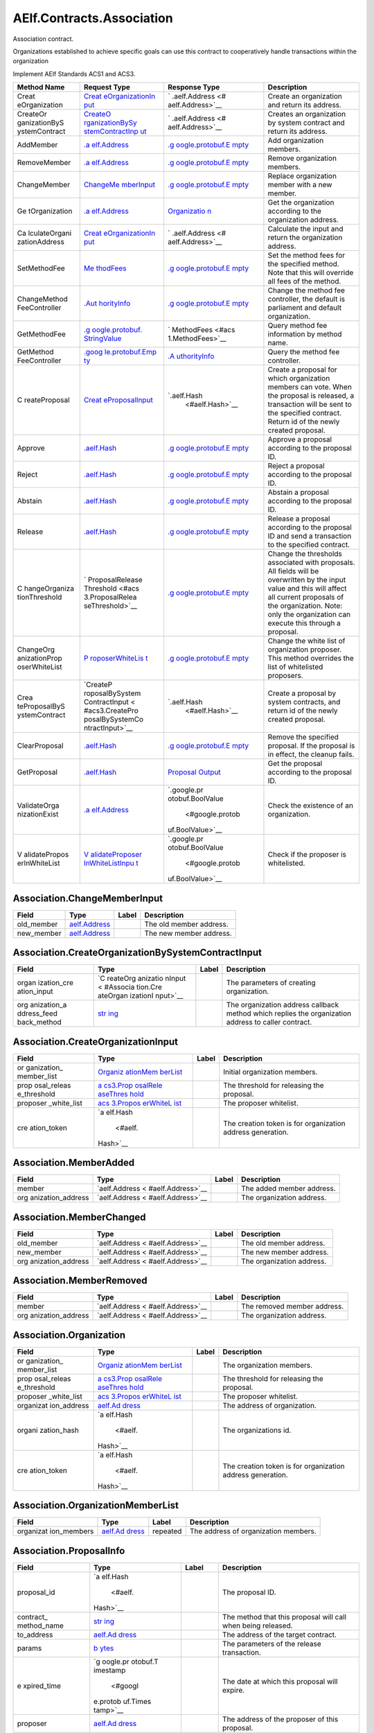 AElf.Contracts.Association
--------------------------

Association contract.

Organizations established to achieve specific goals can use this
contract to cooperatively handle transactions within the organization

Implement AElf Standards ACS1 and ACS3.

+---------------+-----------------+------------------+-----------------+
| Method Name   | Request Type    | Response Type    | Description     |
+===============+=================+==================+=================+
| Creat         | `Creat          | `                | Create an       |
| eOrganization | eOrganizationIn | .aelf.Address <# | organization    |
|               | put <#Associati | aelf.Address>`__ | and return its  |
|               | on.CreateOrgani |                  | address.        |
|               | zationInput>`__ |                  |                 |
+---------------+-----------------+------------------+-----------------+
| CreateOr      | `CreateO        | `                | Creates an      |
| ganizationByS | rganizationBySy | .aelf.Address <# | organization by |
| ystemContract | stemContractInp | aelf.Address>`__ | system contract |
|               | ut <#Associatio |                  | and return its  |
|               | n.CreateOrganiz |                  | address.        |
|               | ationBySystemCo |                  |                 |
|               | ntractInput>`__ |                  |                 |
+---------------+-----------------+------------------+-----------------+
| AddMember     | `.a             | `.g              | Add             |
|               | elf.Address <#a | oogle.protobuf.E | organization    |
|               | elf.Address>`__ | mpty <#google.pr | members.        |
|               |                 | otobuf.Empty>`__ |                 |
+---------------+-----------------+------------------+-----------------+
| RemoveMember  | `.a             | `.g              | Remove          |
|               | elf.Address <#a | oogle.protobuf.E | organization    |
|               | elf.Address>`__ | mpty <#google.pr | members.        |
|               |                 | otobuf.Empty>`__ |                 |
+---------------+-----------------+------------------+-----------------+
| ChangeMember  | `ChangeMe       | `.g              | Replace         |
|               | mberInput <#Ass | oogle.protobuf.E | organization    |
|               | ociation.Change | mpty <#google.pr | member with a   |
|               | MemberInput>`__ | otobuf.Empty>`__ | new member.     |
+---------------+-----------------+------------------+-----------------+
| Ge            | `.a             | `Organizatio     | Get the         |
| tOrganization | elf.Address <#a | n <#Association. | organization    |
|               | elf.Address>`__ | Organization>`__ | according to    |
|               |                 |                  | the             |
|               |                 |                  | organization    |
|               |                 |                  | address.        |
+---------------+-----------------+------------------+-----------------+
| Ca            | `Creat          | `                | Calculate the   |
| lculateOrgani | eOrganizationIn | .aelf.Address <# | input and       |
| zationAddress | put <#Associati | aelf.Address>`__ | return the      |
|               | on.CreateOrgani |                  | organization    |
|               | zationInput>`__ |                  | address.        |
+---------------+-----------------+------------------+-----------------+
| SetMethodFee  | `Me             | `.g              | Set the method  |
|               | thodFees <#acs1 | oogle.protobuf.E | fees for the    |
|               | .MethodFees>`__ | mpty <#google.pr | specified       |
|               |                 | otobuf.Empty>`__ | method. Note    |
|               |                 |                  | that this will  |
|               |                 |                  | override all    |
|               |                 |                  | fees of the     |
|               |                 |                  | method.         |
+---------------+-----------------+------------------+-----------------+
| ChangeMethod  | `.Aut           | `.g              | Change the      |
| FeeController | horityInfo <#Au | oogle.protobuf.E | method fee      |
|               | thorityInfo>`__ | mpty <#google.pr | controller, the |
|               |                 | otobuf.Empty>`__ | default is      |
|               |                 |                  | parliament and  |
|               |                 |                  | default         |
|               |                 |                  | organization.   |
+---------------+-----------------+------------------+-----------------+
| GetMethodFee  | `.g             | `                | Query method    |
|               | oogle.protobuf. | MethodFees <#acs | fee information |
|               | StringValue <#g | 1.MethodFees>`__ | by method name. |
|               | oogle.protobuf. |                  |                 |
|               | StringValue>`__ |                  |                 |
+---------------+-----------------+------------------+-----------------+
| GetMethod     | `.goog          | `.A              | Query the       |
| FeeController | le.protobuf.Emp | uthorityInfo <#A | method fee      |
|               | ty <#google.pro | uthorityInfo>`__ | controller.     |
|               | tobuf.Empty>`__ |                  |                 |
+---------------+-----------------+------------------+-----------------+
| C             | `Creat          | `.aelf.Hash      | Create a        |
| reateProposal | eProposalInput  |  <#aelf.Hash>`__ | proposal for    |
|               | <#acs3.CreatePr |                  | which           |
|               | oposalInput>`__ |                  | organization    |
|               |                 |                  | members can     |
|               |                 |                  | vote. When the  |
|               |                 |                  | proposal is     |
|               |                 |                  | released, a     |
|               |                 |                  | transaction     |
|               |                 |                  | will be sent to |
|               |                 |                  | the specified   |
|               |                 |                  | contract.       |
|               |                 |                  | Return id of    |
|               |                 |                  | the newly       |
|               |                 |                  | created         |
|               |                 |                  | proposal.       |
+---------------+-----------------+------------------+-----------------+
| Approve       | `.aelf.Hash     | `.g              | Approve a       |
|               | <#aelf.Hash>`__ | oogle.protobuf.E | proposal        |
|               |                 | mpty <#google.pr | according to    |
|               |                 | otobuf.Empty>`__ | the proposal    |
|               |                 |                  | ID.             |
+---------------+-----------------+------------------+-----------------+
| Reject        | `.aelf.Hash     | `.g              | Reject a        |
|               | <#aelf.Hash>`__ | oogle.protobuf.E | proposal        |
|               |                 | mpty <#google.pr | according to    |
|               |                 | otobuf.Empty>`__ | the proposal    |
|               |                 |                  | ID.             |
+---------------+-----------------+------------------+-----------------+
| Abstain       | `.aelf.Hash     | `.g              | Abstain a       |
|               | <#aelf.Hash>`__ | oogle.protobuf.E | proposal        |
|               |                 | mpty <#google.pr | according to    |
|               |                 | otobuf.Empty>`__ | the proposal    |
|               |                 |                  | ID.             |
+---------------+-----------------+------------------+-----------------+
| Release       | `.aelf.Hash     | `.g              | Release a       |
|               | <#aelf.Hash>`__ | oogle.protobuf.E | proposal        |
|               |                 | mpty <#google.pr | according to    |
|               |                 | otobuf.Empty>`__ | the proposal ID |
|               |                 |                  | and send a      |
|               |                 |                  | transaction to  |
|               |                 |                  | the specified   |
|               |                 |                  | contract.       |
+---------------+-----------------+------------------+-----------------+
| C             | `               | `.g              | Change the      |
| hangeOrganiza | ProposalRelease | oogle.protobuf.E | thresholds      |
| tionThreshold | Threshold <#acs | mpty <#google.pr | associated with |
|               | 3.ProposalRelea | otobuf.Empty>`__ | proposals. All  |
|               | seThreshold>`__ |                  | fields will be  |
|               |                 |                  | overwritten by  |
|               |                 |                  | the input value |
|               |                 |                  | and this will   |
|               |                 |                  | affect all      |
|               |                 |                  | current         |
|               |                 |                  | proposals of    |
|               |                 |                  | the             |
|               |                 |                  | organization.   |
|               |                 |                  | Note: only the  |
|               |                 |                  | organization    |
|               |                 |                  | can execute     |
|               |                 |                  | this through a  |
|               |                 |                  | proposal.       |
+---------------+-----------------+------------------+-----------------+
| ChangeOrg     | `P              | `.g              | Change the      |
| anizationProp | roposerWhiteLis | oogle.protobuf.E | white list of   |
| oserWhiteList | t <#acs3.Propos | mpty <#google.pr | organization    |
|               | erWhiteList>`__ | otobuf.Empty>`__ | proposer. This  |
|               |                 |                  | method          |
|               |                 |                  | overrides the   |
|               |                 |                  | list of         |
|               |                 |                  | whitelisted     |
|               |                 |                  | proposers.      |
+---------------+-----------------+------------------+-----------------+
| Crea          | `CreateP        | `.aelf.Hash      | Create a        |
| teProposalByS | roposalBySystem |  <#aelf.Hash>`__ | proposal by     |
| ystemContract | ContractInput < |                  | system          |
|               | #acs3.CreatePro |                  | contracts, and  |
|               | posalBySystemCo |                  | return id of    |
|               | ntractInput>`__ |                  | the newly       |
|               |                 |                  | created         |
|               |                 |                  | proposal.       |
+---------------+-----------------+------------------+-----------------+
| ClearProposal | `.aelf.Hash     | `.g              | Remove the      |
|               | <#aelf.Hash>`__ | oogle.protobuf.E | specified       |
|               |                 | mpty <#google.pr | proposal. If    |
|               |                 | otobuf.Empty>`__ | the proposal is |
|               |                 |                  | in effect, the  |
|               |                 |                  | cleanup fails.  |
+---------------+-----------------+------------------+-----------------+
| GetProposal   | `.aelf.Hash     | `Proposal        | Get the         |
|               | <#aelf.Hash>`__ | Output <#acs3.Pr | proposal        |
|               |                 | oposalOutput>`__ | according to    |
|               |                 |                  | the proposal    |
|               |                 |                  | ID.             |
+---------------+-----------------+------------------+-----------------+
| ValidateOrga  | `.a             | `.google.pr      | Check the       |
| nizationExist | elf.Address <#a | otobuf.BoolValue | existence of an |
|               | elf.Address>`__ |  <#google.protob | organization.   |
|               |                 | uf.BoolValue>`__ |                 |
+---------------+-----------------+------------------+-----------------+
| V             | `V              | `.google.pr      | Check if the    |
| alidatePropos | alidateProposer | otobuf.BoolValue | proposer is     |
| erInWhiteList | InWhiteListInpu |  <#google.protob | whitelisted.    |
|               | t <#acs3.Valida | uf.BoolValue>`__ |                 |
|               | teProposerInWhi |                  |                 |
|               | teListInput>`__ |                  |                 |
+---------------+-----------------+------------------+-----------------+

.. container::
   :name: Association.ChangeMemberInput

Association.ChangeMemberInput
~~~~~~~~~~~~~~~~~~~~~~~~~~~~~

+------------+----------------------------------+-------+-------------------------+
| Field      | Type                             | Label | Description             |
+============+==================================+=======+=========================+
| old_member | `aelf.Address <#aelf.Address>`__ |       | The old member address. |
+------------+----------------------------------+-------+-------------------------+
| new_member | `aelf.Address <#aelf.Address>`__ |       | The new member address. |
+------------+----------------------------------+-------+-------------------------+

.. container::
   :name: Association.CreateOrganizationBySystemContractInput

Association.CreateOrganizationBySystemContractInput
~~~~~~~~~~~~~~~~~~~~~~~~~~~~~~~~~~~~~~~~~~~~~~~~~~~

+-------------+----------+-------------+------------------------------+
| Field       | Type     | Label       | Description                  |
+=============+==========+=============+==============================+
| organ       | `C       |             | The parameters of creating   |
| ization_cre | reateOrg |             | organization.                |
| ation_input | anizatio |             |                              |
|             | nInput < |             |                              |
|             | #Associa |             |                              |
|             | tion.Cre |             |                              |
|             | ateOrgan |             |                              |
|             | izationI |             |                              |
|             | nput>`__ |             |                              |
+-------------+----------+-------------+------------------------------+
| org         | `str     |             | The organization address     |
| anization_a | ing <#st |             | callback method which        |
| ddress_feed | ring>`__ |             | replies the organization     |
| back_method |          |             | address to caller contract.  |
+-------------+----------+-------------+------------------------------+

.. container::
   :name: Association.CreateOrganizationInput

Association.CreateOrganizationInput
~~~~~~~~~~~~~~~~~~~~~~~~~~~~~~~~~~~

+-------------+----------+-------------+------------------------------+
| Field       | Type     | Label       | Description                  |
+=============+==========+=============+==============================+
| or          | `Organiz |             | Initial organization         |
| ganization_ | ationMem |             | members.                     |
| member_list | berList  |             |                              |
|             | <#Associ |             |                              |
|             | ation.Or |             |                              |
|             | ganizati |             |                              |
|             | onMember |             |                              |
|             | List>`__ |             |                              |
+-------------+----------+-------------+------------------------------+
| prop        | `a       |             | The threshold for releasing  |
| osal_releas | cs3.Prop |             | the proposal.                |
| e_threshold | osalRele |             |                              |
|             | aseThres |             |                              |
|             | hold <#a |             |                              |
|             | cs3.Prop |             |                              |
|             | osalRele |             |                              |
|             | aseThres |             |                              |
|             | hold>`__ |             |                              |
+-------------+----------+-------------+------------------------------+
| proposer    | `acs     |             | The proposer whitelist.      |
| _white_list | 3.Propos |             |                              |
|             | erWhiteL |             |                              |
|             | ist <#ac |             |                              |
|             | s3.Propo |             |                              |
|             | serWhite |             |                              |
|             | List>`__ |             |                              |
+-------------+----------+-------------+------------------------------+
| cre         | `a       |             | The creation token is for    |
| ation_token | elf.Hash |             | organization address         |
|             |  <#aelf. |             | generation.                  |
|             | Hash>`__ |             |                              |
+-------------+----------+-------------+------------------------------+

.. container::
   :name: Association.MemberAdded

Association.MemberAdded
~~~~~~~~~~~~~~~~~~~~~~~

+-------------------+-------------------+-------+-------------------+
| Field             | Type              | Label | Description       |
+===================+===================+=======+===================+
| member            | `aelf.Address <   |       | The added member  |
|                   | #aelf.Address>`__ |       | address.          |
+-------------------+-------------------+-------+-------------------+
| org               | `aelf.Address <   |       | The organization  |
| anization_address | #aelf.Address>`__ |       | address.          |
+-------------------+-------------------+-------+-------------------+

.. container::
   :name: Association.MemberChanged

Association.MemberChanged
~~~~~~~~~~~~~~~~~~~~~~~~~

+-------------------+-------------------+-------+-------------------+
| Field             | Type              | Label | Description       |
+===================+===================+=======+===================+
| old_member        | `aelf.Address <   |       | The old member    |
|                   | #aelf.Address>`__ |       | address.          |
+-------------------+-------------------+-------+-------------------+
| new_member        | `aelf.Address <   |       | The new member    |
|                   | #aelf.Address>`__ |       | address.          |
+-------------------+-------------------+-------+-------------------+
| org               | `aelf.Address <   |       | The organization  |
| anization_address | #aelf.Address>`__ |       | address.          |
+-------------------+-------------------+-------+-------------------+

.. container::
   :name: Association.MemberRemoved

Association.MemberRemoved
~~~~~~~~~~~~~~~~~~~~~~~~~

+-------------------+-------------------+-------+-------------------+
| Field             | Type              | Label | Description       |
+===================+===================+=======+===================+
| member            | `aelf.Address <   |       | The removed       |
|                   | #aelf.Address>`__ |       | member address.   |
+-------------------+-------------------+-------+-------------------+
| org               | `aelf.Address <   |       | The organization  |
| anization_address | #aelf.Address>`__ |       | address.          |
+-------------------+-------------------+-------+-------------------+

.. container::
   :name: Association.Organization

Association.Organization
~~~~~~~~~~~~~~~~~~~~~~~~

+-------------+----------+-------------+------------------------------+
| Field       | Type     | Label       | Description                  |
+=============+==========+=============+==============================+
| or          | `Organiz |             | The organization members.    |
| ganization_ | ationMem |             |                              |
| member_list | berList  |             |                              |
|             | <#Associ |             |                              |
|             | ation.Or |             |                              |
|             | ganizati |             |                              |
|             | onMember |             |                              |
|             | List>`__ |             |                              |
+-------------+----------+-------------+------------------------------+
| prop        | `a       |             | The threshold for releasing  |
| osal_releas | cs3.Prop |             | the proposal.                |
| e_threshold | osalRele |             |                              |
|             | aseThres |             |                              |
|             | hold <#a |             |                              |
|             | cs3.Prop |             |                              |
|             | osalRele |             |                              |
|             | aseThres |             |                              |
|             | hold>`__ |             |                              |
+-------------+----------+-------------+------------------------------+
| proposer    | `acs     |             | The proposer whitelist.      |
| _white_list | 3.Propos |             |                              |
|             | erWhiteL |             |                              |
|             | ist <#ac |             |                              |
|             | s3.Propo |             |                              |
|             | serWhite |             |                              |
|             | List>`__ |             |                              |
+-------------+----------+-------------+------------------------------+
| organizat   | `aelf.Ad |             | The address of organization. |
| ion_address | dress <# |             |                              |
|             | aelf.Add |             |                              |
|             | ress>`__ |             |                              |
+-------------+----------+-------------+------------------------------+
| organi      | `a       |             | The organizations id.        |
| zation_hash | elf.Hash |             |                              |
|             |  <#aelf. |             |                              |
|             | Hash>`__ |             |                              |
+-------------+----------+-------------+------------------------------+
| cre         | `a       |             | The creation token is for    |
| ation_token | elf.Hash |             | organization address         |
|             |  <#aelf. |             | generation.                  |
|             | Hash>`__ |             |                              |
+-------------+----------+-------------+------------------------------+

.. container::
   :name: Association.OrganizationMemberList

Association.OrganizationMemberList
~~~~~~~~~~~~~~~~~~~~~~~~~~~~~~~~~~

+-------------+----------+-------------+------------------------------+
| Field       | Type     | Label       | Description                  |
+=============+==========+=============+==============================+
| organizat   | `aelf.Ad | repeated    | The address of organization  |
| ion_members | dress <# |             | members.                     |
|             | aelf.Add |             |                              |
|             | ress>`__ |             |                              |
+-------------+----------+-------------+------------------------------+

.. container::
   :name: Association.ProposalInfo

Association.ProposalInfo
~~~~~~~~~~~~~~~~~~~~~~~~

+-------------+----------+-------------+------------------------------+
| Field       | Type     | Label       | Description                  |
+=============+==========+=============+==============================+
| proposal_id | `a       |             | The proposal ID.             |
|             | elf.Hash |             |                              |
|             |  <#aelf. |             |                              |
|             | Hash>`__ |             |                              |
+-------------+----------+-------------+------------------------------+
| contract_   | `str     |             | The method that this         |
| method_name | ing <#st |             | proposal will call when      |
|             | ring>`__ |             | being released.              |
+-------------+----------+-------------+------------------------------+
| to_address  | `aelf.Ad |             | The address of the target    |
|             | dress <# |             | contract.                    |
|             | aelf.Add |             |                              |
|             | ress>`__ |             |                              |
+-------------+----------+-------------+------------------------------+
| params      | `b       |             | The parameters of the        |
|             | ytes <#b |             | release transaction.         |
|             | ytes>`__ |             |                              |
+-------------+----------+-------------+------------------------------+
| e           | `g       |             | The date at which this       |
| xpired_time | oogle.pr |             | proposal will expire.        |
|             | otobuf.T |             |                              |
|             | imestamp |             |                              |
|             |  <#googl |             |                              |
|             | e.protob |             |                              |
|             | uf.Times |             |                              |
|             | tamp>`__ |             |                              |
+-------------+----------+-------------+------------------------------+
| proposer    | `aelf.Ad |             | The address of the proposer  |
|             | dress <# |             | of this proposal.            |
|             | aelf.Add |             |                              |
|             | ress>`__ |             |                              |
+-------------+----------+-------------+------------------------------+
| organizat   | `aelf.Ad |             | The address of this          |
| ion_address | dress <# |             | proposals organization.      |
|             | aelf.Add |             |                              |
|             | ress>`__ |             |                              |
+-------------+----------+-------------+------------------------------+
| approvals   | `aelf.Ad | repeated    | Address list of approved.    |
|             | dress <# |             |                              |
|             | aelf.Add |             |                              |
|             | ress>`__ |             |                              |
+-------------+----------+-------------+------------------------------+
| rejections  | `aelf.Ad | repeated    | Address list of rejected.    |
|             | dress <# |             |                              |
|             | aelf.Add |             |                              |
|             | ress>`__ |             |                              |
+-------------+----------+-------------+------------------------------+
| abstentions | `aelf.Ad | repeated    | Address list of abstained.   |
|             | dress <# |             |                              |
|             | aelf.Add |             |                              |
|             | ress>`__ |             |                              |
+-------------+----------+-------------+------------------------------+
| pr          | `str     |             | Url is used for proposal     |
| oposal_desc | ing <#st |             | describing.                  |
| ription_url | ring>`__ |             |                              |
+-------------+----------+-------------+------------------------------+

.. container::
   :name: acs1.MethodFee

acs1.MethodFee
~~~~~~~~~~~~~~

========= ==================== ===== ===================================
Field     Type                 Label Description
========= ==================== ===== ===================================
symbol    `string <#string>`__       The token symbol of the method fee.
basic_fee `int64 <#int64>`__         The amount of fees to be charged.
========= ==================== ===== ===================================

.. container::
   :name: acs1.MethodFees

acs1.MethodFees
~~~~~~~~~~~~~~~

+-------------+----------+-------------+------------------------------+
| Field       | Type     | Label       | Description                  |
+=============+==========+=============+==============================+
| method_name | `str     |             | The name of the method to be |
|             | ing <#st |             | charged.                     |
|             | ring>`__ |             |                              |
+-------------+----------+-------------+------------------------------+
| fees        | `Method  | repeated    | List of fees to be charged.  |
|             | Fee <#ac |             |                              |
|             | s1.Metho |             |                              |
|             | dFee>`__ |             |                              |
+-------------+----------+-------------+------------------------------+
| is_si       | `bool <# |             | Optional based on the        |
| ze_fee_free | bool>`__ |             | implementation of            |
|             |          |             | SetMethodFee method.         |
+-------------+----------+-------------+------------------------------+

.. container::
   :name: acs3.CreateProposalBySystemContractInput

acs3.CreateProposalBySystemContractInput
~~~~~~~~~~~~~~~~~~~~~~~~~~~~~~~~~~~~~~~~

+-----------------+-------------------+-------+-------------------+
| Field           | Type              | Label | Description       |
+=================+===================+=======+===================+
| proposal_input  | `CreateProposalIn |       | The parameters of |
|                 | put <#acs3.Create |       | creating          |
|                 | ProposalInput>`__ |       | proposal.         |
+-----------------+-------------------+-------+-------------------+
| origin_proposer | `aelf.Address <   |       | The actor that    |
|                 | #aelf.Address>`__ |       | trigger the call. |
+-----------------+-------------------+-------+-------------------+

.. container::
   :name: acs3.CreateProposalInput

acs3.CreateProposalInput
~~~~~~~~~~~~~~~~~~~~~~~~

+-------------+----------+-------------+------------------------------+
| Field       | Type     | Label       | Description                  |
+=============+==========+=============+==============================+
| contract_   | `str     |             | The name of the method to    |
| method_name | ing <#st |             | call after release.          |
|             | ring>`__ |             |                              |
+-------------+----------+-------------+------------------------------+
| to_address  | `aelf.Ad |             | The address of the contract  |
|             | dress <# |             | to call after release.       |
|             | aelf.Add |             |                              |
|             | ress>`__ |             |                              |
+-------------+----------+-------------+------------------------------+
| params      | `b       |             | The parameter of the method  |
|             | ytes <#b |             | to be called after the       |
|             | ytes>`__ |             | release.                     |
+-------------+----------+-------------+------------------------------+
| e           | `g       |             | The timestamp at which this  |
| xpired_time | oogle.pr |             | proposal will expire.        |
|             | otobuf.T |             |                              |
|             | imestamp |             |                              |
|             |  <#googl |             |                              |
|             | e.protob |             |                              |
|             | uf.Times |             |                              |
|             | tamp>`__ |             |                              |
+-------------+----------+-------------+------------------------------+
| organizat   | `aelf.Ad |             | The address of the           |
| ion_address | dress <# |             | organization.                |
|             | aelf.Add |             |                              |
|             | ress>`__ |             |                              |
+-------------+----------+-------------+------------------------------+
| pr          | `str     |             | Url is used for proposal     |
| oposal_desc | ing <#st |             | describing.                  |
| ription_url | ring>`__ |             |                              |
+-------------+----------+-------------+------------------------------+
| token       | `a       |             | The token is for proposal id |
|             | elf.Hash |             | generation and with this     |
|             |  <#aelf. |             | token, proposal id can be    |
|             | Hash>`__ |             | calculated before proposing. |
+-------------+----------+-------------+------------------------------+

.. container::
   :name: acs3.OrganizationCreated

acs3.OrganizationCreated
~~~~~~~~~~~~~~~~~~~~~~~~

+-------------------+-------------------+-------+-------------------+
| Field             | Type              | Label | Description       |
+===================+===================+=======+===================+
| org               | `aelf.Address <   |       | The address of    |
| anization_address | #aelf.Address>`__ |       | the created       |
|                   |                   |       | organization.     |
+-------------------+-------------------+-------+-------------------+

.. container::
   :name: acs3.OrganizationHashAddressPair

acs3.OrganizationHashAddressPair
~~~~~~~~~~~~~~~~~~~~~~~~~~~~~~~~

+-------------------+-------------------+-------+-------------------+
| Field             | Type              | Label | Description       |
+===================+===================+=======+===================+
| organization_hash | `aelf.Has         |       | The id of         |
|                   | h <#aelf.Hash>`__ |       | organization.     |
+-------------------+-------------------+-------+-------------------+
| org               | `aelf.Address <   |       | The address of    |
| anization_address | #aelf.Address>`__ |       | organization.     |
+-------------------+-------------------+-------+-------------------+

.. container::
   :name: acs3.OrganizationThresholdChanged

acs3.OrganizationThresholdChanged
~~~~~~~~~~~~~~~~~~~~~~~~~~~~~~~~~

+-------------+----------+-------------+------------------------------+
| Field       | Type     | Label       | Description                  |
+=============+==========+=============+==============================+
| organizat   | `aelf.Ad |             | The organization address     |
| ion_address | dress <# |             |                              |
|             | aelf.Add |             |                              |
|             | ress>`__ |             |                              |
+-------------+----------+-------------+------------------------------+
| prop        | `Prop    |             | The new release threshold.   |
| oser_releas | osalRele |             |                              |
| e_threshold | aseThres |             |                              |
|             | hold <#a |             |                              |
|             | cs3.Prop |             |                              |
|             | osalRele |             |                              |
|             | aseThres |             |                              |
|             | hold>`__ |             |                              |
+-------------+----------+-------------+------------------------------+

.. container::
   :name: acs3.OrganizationWhiteListChanged

acs3.OrganizationWhiteListChanged
~~~~~~~~~~~~~~~~~~~~~~~~~~~~~~~~~

+-------------------+-------------------+-------+-------------------+
| Field             | Type              | Label | Description       |
+===================+===================+=======+===================+
| org               | `aelf.Address <   |       | The organization  |
| anization_address | #aelf.Address>`__ |       | address.          |
+-------------------+-------------------+-------+-------------------+
| pr                | `ProposerWhit     |       | The new proposer  |
| oposer_white_list | eList <#acs3.Prop |       | whitelist.        |
|                   | oserWhiteList>`__ |       |                   |
+-------------------+-------------------+-------+-------------------+

.. container::
   :name: acs3.ProposalCreated

acs3.ProposalCreated
~~~~~~~~~~~~~~~~~~~~

+-------------+----------+-------------+------------------------------+
| Field       | Type     | Label       | Description                  |
+=============+==========+=============+==============================+
| proposal_id | `a       |             | The id of the created        |
|             | elf.Hash |             | proposal.                    |
|             |  <#aelf. |             |                              |
|             | Hash>`__ |             |                              |
+-------------+----------+-------------+------------------------------+
| organizat   | `aelf.Ad |             | The organization address of  |
| ion_address | dress <# |             | the created proposal.        |
|             | aelf.Add |             |                              |
|             | ress>`__ |             |                              |
+-------------+----------+-------------+------------------------------+

.. container::
   :name: acs3.ProposalOutput

acs3.ProposalOutput
~~~~~~~~~~~~~~~~~~~

+-------------+----------+-------------+------------------------------+
| Field       | Type     | Label       | Description                  |
+=============+==========+=============+==============================+
| proposal_id | `a       |             | The id of the proposal.      |
|             | elf.Hash |             |                              |
|             |  <#aelf. |             |                              |
|             | Hash>`__ |             |                              |
+-------------+----------+-------------+------------------------------+
| contract_   | `str     |             | The method that this         |
| method_name | ing <#st |             | proposal will call when      |
|             | ring>`__ |             | being released.              |
+-------------+----------+-------------+------------------------------+
| to_address  | `aelf.Ad |             | The address of the target    |
|             | dress <# |             | contract.                    |
|             | aelf.Add |             |                              |
|             | ress>`__ |             |                              |
+-------------+----------+-------------+------------------------------+
| params      | `b       |             | The parameters of the        |
|             | ytes <#b |             | release transaction.         |
|             | ytes>`__ |             |                              |
+-------------+----------+-------------+------------------------------+
| e           | `g       |             | The date at which this       |
| xpired_time | oogle.pr |             | proposal will expire.        |
|             | otobuf.T |             |                              |
|             | imestamp |             |                              |
|             |  <#googl |             |                              |
|             | e.protob |             |                              |
|             | uf.Times |             |                              |
|             | tamp>`__ |             |                              |
+-------------+----------+-------------+------------------------------+
| organizat   | `aelf.Ad |             | The address of this          |
| ion_address | dress <# |             | proposals organization.      |
|             | aelf.Add |             |                              |
|             | ress>`__ |             |                              |
+-------------+----------+-------------+------------------------------+
| proposer    | `aelf.Ad |             | The address of the proposer  |
|             | dress <# |             | of this proposal.            |
|             | aelf.Add |             |                              |
|             | ress>`__ |             |                              |
+-------------+----------+-------------+------------------------------+
| to_         | `bool <# |             | Indicates if this proposal   |
| be_released | bool>`__ |             | is releasable.               |
+-------------+----------+-------------+------------------------------+
| app         | `i       |             | Approval count for this      |
| roval_count | nt64 <#i |             | proposal.                    |
|             | nt64>`__ |             |                              |
+-------------+----------+-------------+------------------------------+
| reje        | `i       |             | Rejection count for this     |
| ction_count | nt64 <#i |             | proposal.                    |
|             | nt64>`__ |             |                              |
+-------------+----------+-------------+------------------------------+
| abste       | `i       |             | Abstention count for this    |
| ntion_count | nt64 <#i |             | proposal.                    |
|             | nt64>`__ |             |                              |
+-------------+----------+-------------+------------------------------+

.. container::
   :name: acs3.ProposalReleaseThreshold

acs3.ProposalReleaseThreshold
~~~~~~~~~~~~~~~~~~~~~~~~~~~~~

+-------------+----------+-------------+------------------------------+
| Field       | Type     | Label       | Description                  |
+=============+==========+=============+==============================+
| mini        | `i       |             | The value for the minimum    |
| mal_approva | nt64 <#i |             | approval threshold.          |
| l_threshold | nt64>`__ |             |                              |
+-------------+----------+-------------+------------------------------+
| maxim       | `i       |             | The value for the maximal    |
| al_rejectio | nt64 <#i |             | rejection threshold.         |
| n_threshold | nt64>`__ |             |                              |
+-------------+----------+-------------+------------------------------+
| maxima      | `i       |             | The value for the maximal    |
| l_abstentio | nt64 <#i |             | abstention threshold.        |
| n_threshold | nt64>`__ |             |                              |
+-------------+----------+-------------+------------------------------+
| minimal_vot | `i       |             | The value for the minimal    |
| e_threshold | nt64 <#i |             | vote threshold.              |
|             | nt64>`__ |             |                              |
+-------------+----------+-------------+------------------------------+

.. container::
   :name: acs3.ProposalReleased

acs3.ProposalReleased
~~~~~~~~~~~~~~~~~~~~~

+-------------+----------+-------------+------------------------------+
| Field       | Type     | Label       | Description                  |
+=============+==========+=============+==============================+
| proposal_id | `a       |             | The id of the released       |
|             | elf.Hash |             | proposal.                    |
|             |  <#aelf. |             |                              |
|             | Hash>`__ |             |                              |
+-------------+----------+-------------+------------------------------+
| organizat   | `aelf.Ad |             | The organization address of  |
| ion_address | dress <# |             | the released proposal.       |
|             | aelf.Add |             |                              |
|             | ress>`__ |             |                              |
+-------------+----------+-------------+------------------------------+

.. container::
   :name: acs3.ProposerWhiteList

acs3.ProposerWhiteList
~~~~~~~~~~~~~~~~~~~~~~

+-----------+---------------------+----------+---------------------+
| Field     | Type                | Label    | Description         |
+===========+=====================+==========+=====================+
| proposers | `aelf.Address       | repeated | The address of the  |
|           |  <#aelf.Address>`__ |          | proposers           |
+-----------+---------------------+----------+---------------------+

.. container::
   :name: acs3.ReceiptCreated

acs3.ReceiptCreated
~~~~~~~~~~~~~~~~~~~

+-------------------+-------------------+-------+-------------------+
| Field             | Type              | Label | Description       |
+===================+===================+=======+===================+
| proposal_id       | `aelf.Has         |       | The id of the     |
|                   | h <#aelf.Hash>`__ |       | proposal.         |
+-------------------+-------------------+-------+-------------------+
| address           | `aelf.Address <   |       | The sender        |
|                   | #aelf.Address>`__ |       | address.          |
+-------------------+-------------------+-------+-------------------+
| receipt_type      | `st               |       | The type of       |
|                   | ring <#string>`__ |       | receipt(Approve,  |
|                   |                   |       | Reject or         |
|                   |                   |       | Abstain).         |
+-------------------+-------------------+-------+-------------------+
| time              | `google           |       | The timestamp of  |
|                   | .protobuf.Timesta |       | this method call. |
|                   | mp <#google.proto |       |                   |
|                   | buf.Timestamp>`__ |       |                   |
+-------------------+-------------------+-------+-------------------+
| org               | `aelf.Address <   |       | The address of    |
| anization_address | #aelf.Address>`__ |       | the organization. |
+-------------------+-------------------+-------+-------------------+

.. container::
   :name: acs3.ValidateProposerInWhiteListInput

acs3.ValidateProposerInWhiteListInput
~~~~~~~~~~~~~~~~~~~~~~~~~~~~~~~~~~~~~

+-------------------+-------------------+-------+-------------------+
| Field             | Type              | Label | Description       |
+===================+===================+=======+===================+
| proposer          | `aelf.Address <   |       | The address to    |
|                   | #aelf.Address>`__ |       | search/check.     |
+-------------------+-------------------+-------+-------------------+
| org               | `aelf.Address <   |       | The address of    |
| anization_address | #aelf.Address>`__ |       | the organization. |
+-------------------+-------------------+-------+-------------------+

.. container::
   :name: .AuthorityInfo

.AuthorityInfo
~~~~~~~~~~~~~~

+------------------+-------------------+-------+-------------------+
| Field            | Type              | Label | Description       |
+==================+===================+=======+===================+
| contract_address | `aelf.Address <   |       | The contract      |
|                  | #aelf.Address>`__ |       | address of the    |
|                  |                   |       | controller.       |
+------------------+-------------------+-------+-------------------+
| owner_address    | `aelf.Address <   |       | The address of    |
|                  | #aelf.Address>`__ |       | the owner of the  |
|                  |                   |       | contract.         |
+------------------+-------------------+-------+-------------------+

.. container::
   :name: aelf.Address

aelf.Address
~~~~~~~~~~~~

===== ================== ===== ===========
Field Type               Label Description
===== ================== ===== ===========
value `bytes <#bytes>`__       
===== ================== ===== ===========

.. container::
   :name: aelf.BinaryMerkleTree

aelf.BinaryMerkleTree
~~~~~~~~~~~~~~~~~~~~~

========== ===================== ======== ===========
Field      Type                  Label    Description
========== ===================== ======== ===========
nodes      `Hash <#aelf.Hash>`__ repeated 
root       `Hash <#aelf.Hash>`__          
leaf_count `int32 <#int32>`__             
========== ===================== ======== ===========

.. container::
   :name: aelf.Hash

aelf.Hash
~~~~~~~~~

===== ================== ===== ===========
Field Type               Label Description
===== ================== ===== ===========
value `bytes <#bytes>`__       
===== ================== ===== ===========

.. container::
   :name: aelf.LogEvent

aelf.LogEvent
~~~~~~~~~~~~~

=========== =========================== ======== ===========
Field       Type                        Label    Description
=========== =========================== ======== ===========
address     `Address <#aelf.Address>`__          
name        `string <#string>`__                 
indexed     `bytes <#bytes>`__          repeated 
non_indexed `bytes <#bytes>`__                   
=========== =========================== ======== ===========

.. container::
   :name: aelf.MerklePath

aelf.MerklePath
~~~~~~~~~~~~~~~

+-------------------+--------------------+----------+-------------+
| Field             | Type               | Label    | Description |
+===================+====================+==========+=============+
| merkle_path_nodes | `Merk              | repeated |             |
|                   | lePathNode <#aelf. |          |             |
|                   | MerklePathNode>`__ |          |             |
+-------------------+--------------------+----------+-------------+

.. container::
   :name: aelf.MerklePathNode

aelf.MerklePathNode
~~~~~~~~~~~~~~~~~~~

================== ===================== ===== ===========
Field              Type                  Label Description
================== ===================== ===== ===========
hash               `Hash <#aelf.Hash>`__       
is_left_child_node `bool <#bool>`__            
================== ===================== ===== ===========

.. container::
   :name: aelf.SInt32Value

aelf.SInt32Value
~~~~~~~~~~~~~~~~

===== ==================== ===== ===========
Field Type                 Label Description
===== ==================== ===== ===========
value `sint32 <#sint32>`__       
===== ==================== ===== ===========

.. container::
   :name: aelf.SInt64Value

aelf.SInt64Value
~~~~~~~~~~~~~~~~

===== ==================== ===== ===========
Field Type                 Label Description
===== ==================== ===== ===========
value `sint64 <#sint64>`__       
===== ==================== ===== ===========

.. container::
   :name: aelf.ScopedStatePath

aelf.ScopedStatePath
~~~~~~~~~~~~~~~~~~~~

======= =============================== ===== ===========
Field   Type                            Label Description
======= =============================== ===== ===========
address `Address <#aelf.Address>`__           
path    `StatePath <#aelf.StatePath>`__       
======= =============================== ===== ===========

.. container::
   :name: aelf.SmartContractRegistration

aelf.SmartContractRegistration
~~~~~~~~~~~~~~~~~~~~~~~~~~~~~~

================== ===================== ===== ===========
Field              Type                  Label Description
================== ===================== ===== ===========
category           `sint32 <#sint32>`__        
code               `bytes <#bytes>`__          
code_hash          `Hash <#aelf.Hash>`__       
is_system_contract `bool <#bool>`__            
version            `int32 <#int32>`__          
================== ===================== ===== ===========

.. container::
   :name: aelf.StatePath

aelf.StatePath
~~~~~~~~~~~~~~

===== ==================== ======== ===========
Field Type                 Label    Description
===== ==================== ======== ===========
parts `string <#string>`__ repeated 
===== ==================== ======== ===========

.. container::
   :name: aelf.Transaction

aelf.Transaction
~~~~~~~~~~~~~~~~

================ =========================== ===== ===========
Field            Type                        Label Description
================ =========================== ===== ===========
from             `Address <#aelf.Address>`__       
to               `Address <#aelf.Address>`__       
ref_block_number `int64 <#int64>`__                
ref_block_prefix `bytes <#bytes>`__                
method_name      `string <#string>`__              
params           `bytes <#bytes>`__                
signature        `bytes <#bytes>`__                
================ =========================== ===== ===========

.. container::
   :name: aelf.TransactionExecutingStateSet

aelf.TransactionExecutingStateSet
~~~~~~~~~~~~~~~~~~~~~~~~~~~~~~~~~

+---------+--------------------------------+----------+-------------+
| Field   | Type                           | Label    | Description |
+=========+================================+==========+=============+
| writes  | `Tr                            | repeated |             |
|         | ansactionExecutingStateSet.Wri |          |             |
|         | tesEntry <#aelf.TransactionExe |          |             |
|         | cutingStateSet.WritesEntry>`__ |          |             |
+---------+--------------------------------+----------+-------------+
| reads   | `                              | repeated |             |
|         | TransactionExecutingStateSet.R |          |             |
|         | eadsEntry <#aelf.TransactionEx |          |             |
|         | ecutingStateSet.ReadsEntry>`__ |          |             |
+---------+--------------------------------+----------+-------------+
| deletes | `Tran                          | repeated |             |
|         | sactionExecutingStateSet.Delet |          |             |
|         | esEntry <#aelf.TransactionExec |          |             |
|         | utingStateSet.DeletesEntry>`__ |          |             |
+---------+--------------------------------+----------+-------------+

.. container::
   :name: aelf.TransactionExecutingStateSet.DeletesEntry

aelf.TransactionExecutingStateSet.DeletesEntry
~~~~~~~~~~~~~~~~~~~~~~~~~~~~~~~~~~~~~~~~~~~~~~

===== ==================== ===== ===========
Field Type                 Label Description
===== ==================== ===== ===========
key   `string <#string>`__       
value `bool <#bool>`__           
===== ==================== ===== ===========

.. container::
   :name: aelf.TransactionExecutingStateSet.ReadsEntry

aelf.TransactionExecutingStateSet.ReadsEntry
~~~~~~~~~~~~~~~~~~~~~~~~~~~~~~~~~~~~~~~~~~~~

===== ==================== ===== ===========
Field Type                 Label Description
===== ==================== ===== ===========
key   `string <#string>`__       
value `bool <#bool>`__           
===== ==================== ===== ===========

.. container::
   :name: aelf.TransactionExecutingStateSet.WritesEntry

aelf.TransactionExecutingStateSet.WritesEntry
~~~~~~~~~~~~~~~~~~~~~~~~~~~~~~~~~~~~~~~~~~~~~

===== ==================== ===== ===========
Field Type                 Label Description
===== ==================== ===== ===========
key   `string <#string>`__       
value `bytes <#bytes>`__         
===== ==================== ===== ===========

.. container::
   :name: aelf.TransactionResult

aelf.TransactionResult
~~~~~~~~~~~~~~~~~~~~~~

+----------------+--------------------+----------+-------------+
| Field          | Type               | Label    | Description |
+================+====================+==========+=============+
| transaction_id | `Ha                |          |             |
|                | sh <#aelf.Hash>`__ |          |             |
+----------------+--------------------+----------+-------------+
| status         | `Tran              |          |             |
|                | sactionResultStatu |          |             |
|                | s <#aelf.Transacti |          |             |
|                | onResultStatus>`__ |          |             |
+----------------+--------------------+----------+-------------+
| logs           | `LogEvent <        | repeated |             |
|                | #aelf.LogEvent>`__ |          |             |
+----------------+--------------------+----------+-------------+
| bloom          | `bytes <#bytes>`__ |          |             |
+----------------+--------------------+----------+-------------+
| return_value   | `bytes <#bytes>`__ |          |             |
+----------------+--------------------+----------+-------------+
| block_number   | `int64 <#int64>`__ |          |             |
+----------------+--------------------+----------+-------------+
| block_hash     | `Ha                |          |             |
|                | sh <#aelf.Hash>`__ |          |             |
+----------------+--------------------+----------+-------------+
| error          | `s                 |          |             |
|                | tring <#string>`__ |          |             |
+----------------+--------------------+----------+-------------+

.. container::
   :name: aelf.TransactionResultStatus

aelf.TransactionResultStatus
~~~~~~~~~~~~~~~~~~~~~~~~~~~~

====================== ====== ===========
Name                   Number Description
====================== ====== ===========
NOT_EXISTED            0      
PENDING                1      
FAILED                 2      
MINED                  3      
CONFLICT               4      
PENDING_VALIDATION     5      
NODE_VALIDATION_FAILED 6      
====================== ====== ===========

